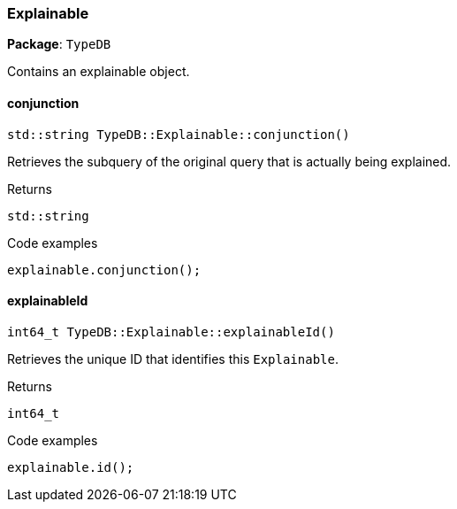 [#_Explainable]
=== Explainable

*Package*: `TypeDB`



Contains an explainable object.

// tag::methods[]
[#_stdstring_TypeDBExplainableconjunction_]
==== conjunction

[source,cpp]
----
std::string TypeDB::Explainable::conjunction()
----



Retrieves the subquery of the original query that is actually being explained.


[caption=""]
.Returns
`std::string`

[caption=""]
.Code examples
[source,cpp]
----
explainable.conjunction();
----

[#_int64_t_TypeDBExplainableexplainableId_]
==== explainableId

[source,cpp]
----
int64_t TypeDB::Explainable::explainableId()
----



Retrieves the unique ID that identifies this ``Explainable``.


[caption=""]
.Returns
`int64_t`

[caption=""]
.Code examples
[source,cpp]
----
explainable.id();
----

// end::methods[]

